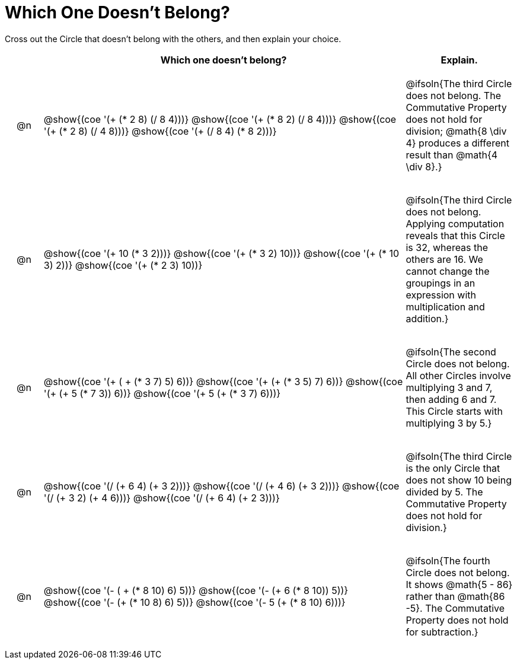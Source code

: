 [.landscape]
= Which One Doesn't Belong?

Cross out the Circle that doesn't belong with the others, and then explain your choice.

++++
<style>
div.circleevalsexp { width: auto; }

/* for table cells with immediate .content children, which have immediate
 * .paragraph children: use flex to space them evenly and center vertically
*/
td > .content > .paragraph {
  display: flex;
  align-items: center;
  justify-content: space-around;
}
</style>
++++

[.FillVerticalSpace, cols="<.^1a,^.^10a,^.^3a",stripes="none", options="header"]
|===
| 	 | Which one doesn't belong?  |Explain.

| @n
| @show{(coe '(+ (* 2 8) (/ 8 4)))}
@show{(coe '(+ (* 8 2) (/ 8 4)))}
@show{(coe '(+ (* 2 8) (/ 4 8)))}
@show{(coe '(+ (/ 8 4) (* 8 2)))}
| @ifsoln{The third Circle does not belong. The Commutative Property does not hold for division; @math{8 \div 4} produces a different result than @math{4 \div 8}.}

| @n
| @show{(coe '(+ 10 (* 3 2)))}
@show{(coe '(+ (* 3 2) 10))}
@show{(coe '(+ (* 10 3) 2))}
@show{(coe '(+ (* 2 3) 10))}
| @ifsoln{The third Circle does not belong. Applying computation reveals that this Circle is 32, whereas the others are 16. We cannot change the groupings in an expression with multiplication and addition.}

| @n
| @show{(coe '(+ ( + (* 3 7) 5) 6))}
@show{(coe '(+ (+ (* 3 5) 7) 6))}
@show{(coe '(+ (+ 5 (* 7 3)) 6))}
@show{(coe '(+ 5 (+ (* 3 7) 6)))}
| @ifsoln{The second Circle does not belong. All other Circles involve multiplying 3 and 7, then adding 6 and 7. This Circle starts with multiplying 3 by 5.}

| @n
| @show{(coe '(/ (+ 6 4) (+ 3 2)))}
@show{(coe '(/ (+ 4 6) (+ 3 2)))}
@show{(coe '(/ (+ 3 2) (+ 4 6)))}
@show{(coe '(/ (+ 6 4) (+ 2 3)))}
| @ifsoln{The third Circle is the only Circle that does not show 10 being divided by 5. The Commutative Property does not hold for division.}

| @n
| @show{(coe '(- ( + (* 8 10) 6) 5))}
@show{(coe '(- (+ 6 (* 8 10)) 5))}
@show{(coe '(- (+ (* 10 8) 6) 5))}
@show{(coe '(- 5 (+ (* 8 10) 6)))}
| @ifsoln{The fourth Circle does not belong. It shows @math{5 - 86} rather than @math{86 -5}. The Commutative Property does not hold for subtraction.}

|===

